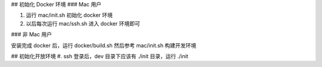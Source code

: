 

## 初始化 Docker 环境
### Mac 用户

#. 运行 mac/init.sh 初始化 docker 环境
#. 以后每次运行 mac/ssh.sh 进入 docker 环境即可 

### 非 Mac 用户

安装完成 docker 后，运行 docker/build.sh
然后参考 mac/init.sh 构建开发环境


## 初始化开放环境
#. ssh 登录后，dev 目录下应该有 ./init 目录，运行 ./init
